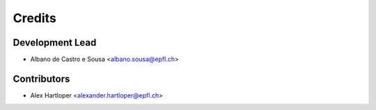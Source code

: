 =======
Credits
=======

Development Lead
----------------

* Albano de Castro e Sousa <albano.sousa@epfl.ch>

Contributors
------------

* Alex Hartloper <alexander.hartloper@epfl.ch>
